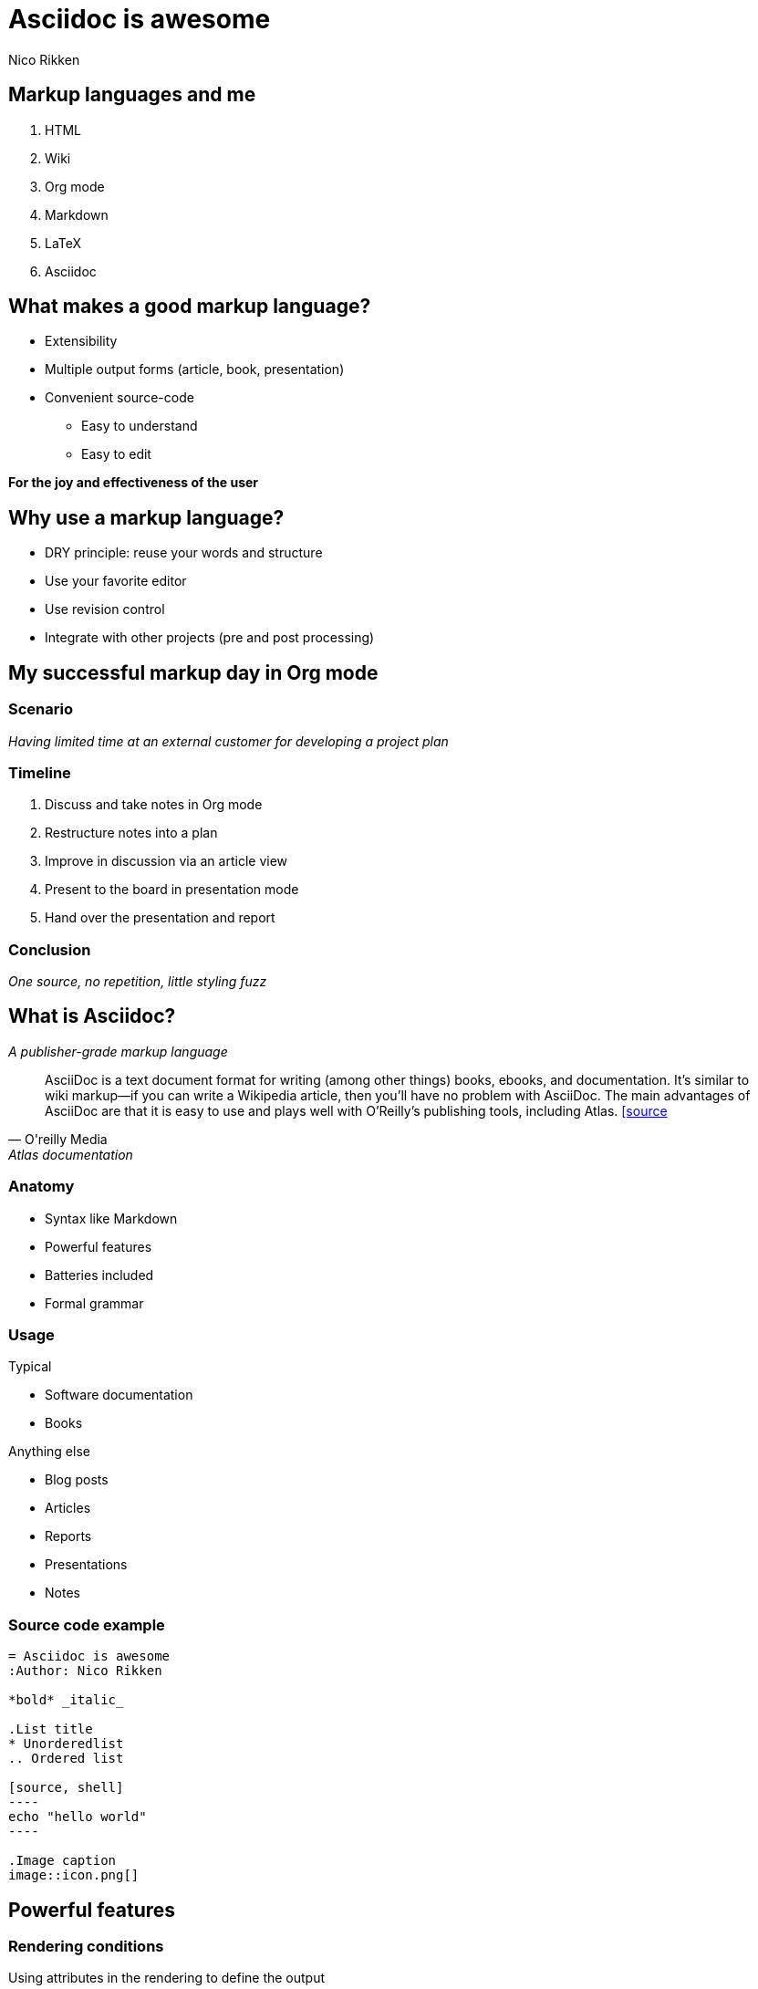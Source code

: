 = Asciidoc is awesome
:Author: Nico Rikken
:Date: 12-04-2016
 
== Markup languages and me
. HTML
. Wiki
. Org mode
. Markdown
. LaTeX
. Asciidoc

== What makes a good markup language?
* Extensibility
* Multiple output forms (article, book, presentation)
* Convenient source-code
** Easy to understand
** Easy to edit

*For the joy and effectiveness of the user*

== Why use a markup language?
* DRY principle: reuse your words and structure
* Use your favorite editor
* Use revision control
* Integrate with other projects (pre and post processing)

== My successful markup day in Org mode
=== Scenario
_Having limited time at an external customer for developing a project plan_

=== Timeline
. Discuss and take notes in Org mode
. Restructure notes into a plan
. Improve in discussion via an article view
. Present to the board in presentation mode
. Hand over the presentation and report

=== Conclusion
_One source, no repetition, little styling fuzz_

== What is Asciidoc?

_A publisher-grade markup language_

[quote, O'reilly Media, Atlas documentation]
AsciiDoc is a text document format for writing (among other things) books, ebooks, and documentation. It’s similar to wiki markup—if you can write a Wikipedia article, then you’ll have no problem with AsciiDoc. The main advantages of AsciiDoc are that it is easy to use and plays well with O’Reilly’s publishing tools, including Atlas.
http://chimera.labs.oreilly.com/books/1230000000065/ch04.html[[source]

=== Anatomy
* Syntax like Markdown
* Powerful features
* Batteries included
* Formal grammar

=== Usage

.Typical
* Software documentation
* Books

.Anything else
* Blog posts
* Articles
* Reports
* Presentations
* Notes

=== Source code example

[source, asciidoc]
-----
= Asciidoc is awesome
:Author: Nico Rikken

*bold* _italic_

.List title
* Unorderedlist
.. Ordered list

[source, shell]
----
echo "hello world"
----

.Image caption
image::icon.png[]
-----

== Powerful features

=== Rendering conditions
Using attributes in the rendering to define the output

[source, asciidoc]
-----
ifdef ::beta[]
This text is only included in the beta-version of the documentation.
endif ::beta[]
-----

_This can also be an easy way out for dealing with differences between output types_

=== Internal referencing
Naming elements in the source and referencing them

=== Bibliography
Bibliographic features out of the box

[source, asciidoc]
----
[bibliography]
.Optional list title
- [[[taoup]]] Eric Steven Raymond. 'The Art of UNIX
  Programming'. Addison-Wesley. ISBN 0-13-142901-9.
----

=== Built-in styles
* Lists
* Source code
* Quotes
* Tables
* Admonition blocks
* And more...

[TIP]
====
Admonition blocks can be used for explicitly highlighting information, without interrupting the flow of the text. Also it allows for easier scanning by the reader. These blocks can often be found in books.
====

== Asciidoc in practice

=== Toolchain
[graphviz, asciidoc-pipeline, png]
----
digraph G {
  "asciidoc source" -> "asciidoctor-diagram"
  "asciidoctor-diagram" -> asciidoctor
  templates -> asciidoctor
  asciidoctor -> output
  output -> pandoc
  pandoc -> docx
}
----

=== Because rendered images are awesome too

[source, asciidoc]
-----
[graphviz, asciidoc-pipeline, png]
----
digraph G {
  "asciidoc source" -> "asciidoctor-diagram"
  "asciidoctor-diagram" -> asciidoctor
  templates -> asciidoctor
  asciidoctor -> output
  output -> pandoc
  pandoc -> docx
}
----
-----

=== Like PlantUML component diagrams

.PlantUML component diagram
[plantuml, plantuml-component-demo, png]
----
@startuml

DataAccess - [First Component] 
[First Component] ..> HTTP : use

@enduml
----

=== Like PlantUML sequence diagrams

.PlantUML sequence diagram
[plantuml, plantuml-sequence-demo, png]
----
@startuml
Alice -> Bob: Authentication Request
Bob --> Alice: Authentication Response

Alice -> Bob: Another authentication Request
Alice <-- Bob: another authentication Response
@enduml
----

=== Like PlantUML Salt UI wire diagrams

.Salt UI wire-diagrams
[plantuml, plantuml-salt-demo, png]
----
@startuml
salt
{
  Just plain text
  [This is my button]
  ()  Unchecked radio
  (X) Checked radio
  []  Unchecked box
  [X] Checked box
  "Enter text here   "
  ^This is a droplist^
}
@enduml
----

== Tools

=== Rendering
* *Asciidoc*: reference implementation
* *Asciidoctor*: community-driven renderer
** *Asciidoctor-preview*: in webbrowser preview
** *Asciidoctor-diagram*: diagram pre-rendering
* *Pandoc*: multi-format conversion

=== Templates and formats
* *Asciidoctor-reveal.js*: Reveal.js presentations
* *Hugo*: Static site generator with Asciidoc support

=== Editing
* *Most editors*: syntax highlighting
* *Asciidoc FX*: Asciidoctor-based editor
* *Atom editor*: Asciidoc preview
* *GitHub*: support for Asciidoc (GitLab rendering is under way)

== Now go use Asciidoc
And rediscover the fun of writing
